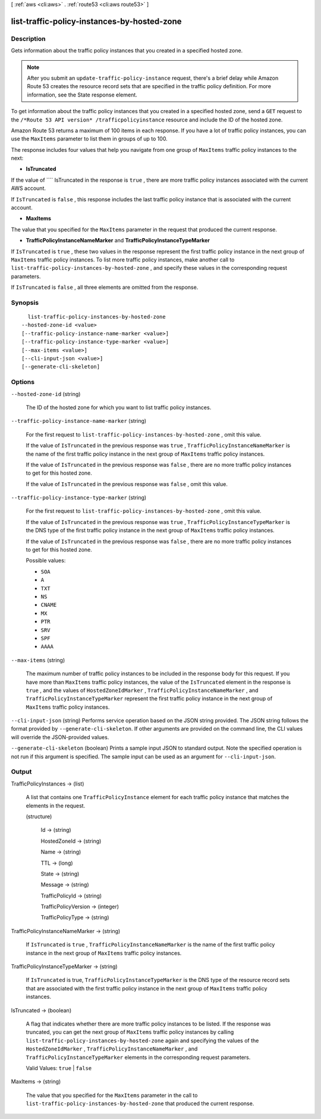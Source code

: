 [ :ref:`aws <cli:aws>` . :ref:`route53 <cli:aws route53>` ]

.. _cli:aws route53 list-traffic-policy-instances-by-hosted-zone:


********************************************
list-traffic-policy-instances-by-hosted-zone
********************************************



===========
Description
===========



Gets information about the traffic policy instances that you created in a specified hosted zone.

 

.. note::

  After you submit an ``update-traffic-policy-instance`` request, there's a brief delay while Amazon Route 53 creates the resource record sets that are specified in the traffic policy definition. For more information, see the  State response element.

 

To get information about the traffic policy instances that you created in a specified hosted zone, send a ``GET`` request to the ``/*Route 53 API version* /trafficpolicyinstance`` resource and include the ID of the hosted zone.

 

Amazon Route 53 returns a maximum of 100 items in each response. If you have a lot of traffic policy instances, you can use the ``MaxItems`` parameter to list them in groups of up to 100.

 

The response includes four values that help you navigate from one group of ``MaxItems`` traffic policy instances to the next:

 

 
* **IsTruncated** 
 

If the value of ```` IsTruncated in the response is ``true`` , there are more traffic policy instances associated with the current AWS account.

 

If ``IsTruncated`` is ``false`` , this response includes the last traffic policy instance that is associated with the current account.

 
* **MaxItems** 
 

The value that you specified for the ``MaxItems`` parameter in the request that produced the current response.

 
* **TrafficPolicyInstanceNameMarker** and **TrafficPolicyInstanceTypeMarker** 
 

If ``IsTruncated`` is ``true`` , these two values in the response represent the first traffic policy instance in the next group of ``MaxItems`` traffic policy instances. To list more traffic policy instances, make another call to ``list-traffic-policy-instances-by-hosted-zone`` , and specify these values in the corresponding request parameters.

 

If ``IsTruncated`` is ``false`` , all three elements are omitted from the response.

 



========
Synopsis
========

::

    list-traffic-policy-instances-by-hosted-zone
  --hosted-zone-id <value>
  [--traffic-policy-instance-name-marker <value>]
  [--traffic-policy-instance-type-marker <value>]
  [--max-items <value>]
  [--cli-input-json <value>]
  [--generate-cli-skeleton]




=======
Options
=======

``--hosted-zone-id`` (string)


  The ID of the hosted zone for which you want to list traffic policy instances.

  

``--traffic-policy-instance-name-marker`` (string)


  For the first request to ``list-traffic-policy-instances-by-hosted-zone`` , omit this value.

   

  If the value of ``IsTruncated`` in the previous response was ``true`` , ``TrafficPolicyInstanceNameMarker`` is the name of the first traffic policy instance in the next group of ``MaxItems`` traffic policy instances.

   

  If the value of ``IsTruncated`` in the previous response was ``false`` , there are no more traffic policy instances to get for this hosted zone.

   

  If the value of ``IsTruncated`` in the previous response was ``false`` , omit this value.

  

``--traffic-policy-instance-type-marker`` (string)


  For the first request to ``list-traffic-policy-instances-by-hosted-zone`` , omit this value.

   

  If the value of ``IsTruncated`` in the previous response was ``true`` , ``TrafficPolicyInstanceTypeMarker`` is the DNS type of the first traffic policy instance in the next group of ``MaxItems`` traffic policy instances.

   

  If the value of ``IsTruncated`` in the previous response was ``false`` , there are no more traffic policy instances to get for this hosted zone.

  

  Possible values:

  
  *   ``SOA``

  
  *   ``A``

  
  *   ``TXT``

  
  *   ``NS``

  
  *   ``CNAME``

  
  *   ``MX``

  
  *   ``PTR``

  
  *   ``SRV``

  
  *   ``SPF``

  
  *   ``AAAA``

  

  

``--max-items`` (string)


  The maximum number of traffic policy instances to be included in the response body for this request. If you have more than ``MaxItems`` traffic policy instances, the value of the ``IsTruncated`` element in the response is ``true`` , and the values of ``HostedZoneIdMarker`` , ``TrafficPolicyInstanceNameMarker`` , and ``TrafficPolicyInstanceTypeMarker`` represent the first traffic policy instance in the next group of ``MaxItems`` traffic policy instances.

  

``--cli-input-json`` (string)
Performs service operation based on the JSON string provided. The JSON string follows the format provided by ``--generate-cli-skeleton``. If other arguments are provided on the command line, the CLI values will override the JSON-provided values.

``--generate-cli-skeleton`` (boolean)
Prints a sample input JSON to standard output. Note the specified operation is not run if this argument is specified. The sample input can be used as an argument for ``--cli-input-json``.



======
Output
======

TrafficPolicyInstances -> (list)

  

  A list that contains one ``TrafficPolicyInstance`` element for each traffic policy instance that matches the elements in the request. 

  

  (structure)

    

    Id -> (string)

      

      

    HostedZoneId -> (string)

      

      

    Name -> (string)

      

      

    TTL -> (long)

      

      

    State -> (string)

      

      

    Message -> (string)

      

      

    TrafficPolicyId -> (string)

      

      

    TrafficPolicyVersion -> (integer)

      

      

    TrafficPolicyType -> (string)

      

      

    

  

TrafficPolicyInstanceNameMarker -> (string)

  

  If ``IsTruncated`` is ``true`` , ``TrafficPolicyInstanceNameMarker`` is the name of the first traffic policy instance in the next group of ``MaxItems`` traffic policy instances.

  

  

TrafficPolicyInstanceTypeMarker -> (string)

  

  If ``IsTruncated`` is true, ``TrafficPolicyInstanceTypeMarker`` is the DNS type of the resource record sets that are associated with the first traffic policy instance in the next group of ``MaxItems`` traffic policy instances.

  

  

IsTruncated -> (boolean)

  

  A flag that indicates whether there are more traffic policy instances to be listed. If the response was truncated, you can get the next group of ``MaxItems`` traffic policy instances by calling ``list-traffic-policy-instances-by-hosted-zone`` again and specifying the values of the ``HostedZoneIdMarker`` , ``TrafficPolicyInstanceNameMarker`` , and ``TrafficPolicyInstanceTypeMarker`` elements in the corresponding request parameters.

   

  Valid Values: ``true`` | ``false`` 

  

  

MaxItems -> (string)

  

  The value that you specified for the ``MaxItems`` parameter in the call to ``list-traffic-policy-instances-by-hosted-zone`` that produced the current response. 

  

  

